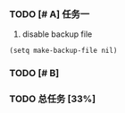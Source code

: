*** TODO [# A] 任务一 
2. disable backup file
#+BEGIN
#+BEGIN_SRC 
(setq make-backup-file nil)
#+END_SRC

*** TODO [# B]
*** TODO 总任务 [33%]
